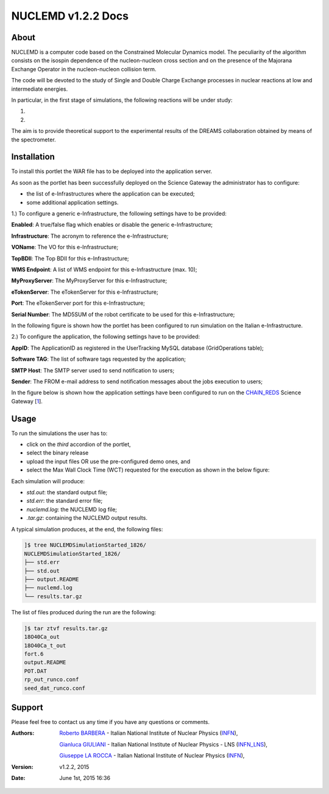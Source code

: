 *********************
NUCLEMD v1.2.2 Docs
*********************

============
About
============

.. |MAGNEX| image:: images/magnex_logo.png

NUCLEMD is a computer code based on the Constrained Molecular Dynamics model. The peculiarity of the algorithm consists on the isospin dependence of the nucleon-nucleon cross section and on the presence of the Majorana Exchange Operator in the nucleon-nucleon collision term.

The code will be devoted to the study of Single and Double Charge Exchange processes in nuclear reactions at low and intermediate energies.

In particular, in the first stage of simulations, the following reactions will be under study:

1. 

2.

The aim is to provide theoretical support to the experimental results of the DREAMS collaboration obtained by means of the |MAGNEX| spectrometer.

============
Installation
============
To install this portlet the WAR file has to be deployed into the application server.

As soon as the portlet has been successfully deployed on the Science Gateway the administrator has to configure:

- the list of e-Infrastructures where the application can be executed;

- some additional application settings.

1.) To configure a generic e-Infrastructure, the following settings have to be provided:

**Enabled**: A true/false flag which enables or disable the generic e-Infrastructure;

**Infrastructure**: The acronym to reference the e-Infrastructure;

**VOName**: The VO for this e-Infrastructure;

**TopBDII**: The Top BDII for this e-Infrastructure;

**WMS Endpoint**: A list of WMS endpoint for this e-Infrastructure (max. 10);

**MyProxyServer**: The MyProxyServer for this e-Infrastructure;

**eTokenServer**: The eTokenServer for this e-Infrastructure;

**Port**: The eTokenServer port for this e-Infrastructure;

**Serial Number**: The MD5SUM of the robot certificate to be used for this e-Infrastructure;

In the following figure is shown how the portlet has been configured to run simulation on the Italian e-Infrastructure.

.. image:: images/NUCLEMD_settings.jpg
   :align: center

2.) To configure the application, the following settings have to be provided:

**AppID**: The ApplicationID as registered in the UserTracking MySQL database (GridOperations table);

**Software TAG**: The list of software tags requested by the application;

**SMTP Host**: The SMTP server used to send notification to users;

**Sender**: The FROM e-mail address to send notification messages about the jobs execution to users;

.. _1: http://science-gateway.chain-project.eu
.. _CHAIN_REDS: http://www.chain-project.eu/

In the figure below is shown how the application settings have been configured to run on the CHAIN_REDS_ Science Gateway [1_].

.. image:: images/NUCLEMD_settings2.jpg
   :align: center

============
Usage
============

To run the simulations the user has to:

- click on the *third* accordion of the portlet,

- select the binary release

- upload the input files OR use the pre-configured demo ones, and

- select the Max Wall Clock Time (WCT) requested for the execution as shown in the below figure:

.. image:: images/NUCLEMD_inputs.jpg
      :align: center

Each simulation will produce:

- *std.out*: the standard output file;

- *std.err*: the standard error file;

- *nuclemd.log*: the NUCLEMD log file;

- *.tar.gz*: containing the NUCLEMD output results.

A typical simulation produces, at the end, the following files:

.. code:: bash

        ]$ tree NUCLEMDSimulationStarted_1826/
        NUCLEMDSimulationStarted_1826/
        ├── std.err
        ├── std.out
        ├── output.README
        ├── nuclemd.log
        └── results.tar.gz

The list of files produced during the run are the following:

.. code:: bash

        ]$ tar ztvf results.tar.gz
        18O40Ca_out
        18O40Ca_t_out
        fort.6
        output.README
        POT.DAT
        rp_out_runco.conf
        seed_dat_runco.conf

============
Support
============
Please feel free to contact us any time if you have any questions or comments.

.. _INFN: http://www.ct.infn.it/
.. _INFN_LNS: http://www.lns.infn.it/

:Authors:
 
 `Roberto BARBERA <mailto:roberto.barbera@ct.infn.it>`_ - Italian National Institute of Nuclear Physics (INFN_),

 `Gianluca GIULIANI <mailto:gianluca.giuliani1@gmail.com>`_ - Italian National Institute of Nuclear Physics - LNS (INFN_LNS_),
 
 `Giuseppe LA ROCCA <mailto:giuseppe.larocca@ct.infn.it>`_ - Italian National Institute of Nuclear Physics (INFN_),
 
:Version: v1.2.2, 2015

:Date: June 1st, 2015 16:36
